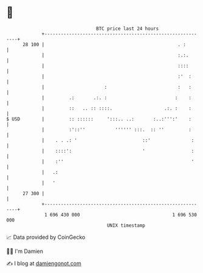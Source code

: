 * 👋

#+begin_example
                                    BTC price last 24 hours                    
                +------------------------------------------------------------+ 
         28 100 |                                                 . :        | 
                |                                                 :.:.       | 
                |                                                 ::::       | 
                |                                                 :'  :      | 
                |                      :                          :   :      | 
                |         .:       .:. :                         :    :      | 
                |         ::   .. :: ::::.                   .:. :    :      | 
   $ USD        |         :: ::::::     ':::.. ..:       :..:''':'    :      | 
                |         :'::''           '''''' :::.  :: ''         :      | 
                |    . . .: '                        ::'               :     | 
                |    ::::':                          '                 :     | 
                |    :''                                               '     | 
                |   .:                                                       | 
                |   '                                                        | 
         27 300 |                                                            | 
                +------------------------------------------------------------+ 
                 1 696 430 000                                  1 696 530 000  
                                        UNIX timestamp                         
#+end_example
📈 Data provided by CoinGecko

🧑‍💻 I'm Damien

✍️ I blog at [[https://www.damiengonot.com][damiengonot.com]]
